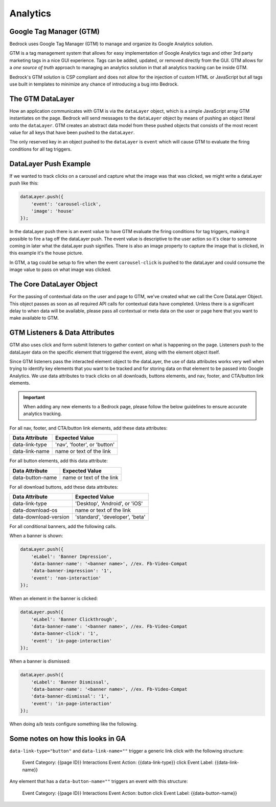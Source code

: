 .. This Source Code Form is subject to the terms of the Mozilla Public
.. License, v. 2.0. If a copy of the MPL was not distributed with this
.. file, You can obtain one at http://mozilla.org/MPL/2.0/.

============================
Analytics
============================

Google Tag Manager (GTM)
------------------------

Bedrock uses Google Tag Manager (GTM) to manage and organize its Google Analytics solution.

GTM is a tag management system that allows for easy implementation of Google Analytics tags and other 3rd party marketing tags in a nice GUI experience. Tags can be added, updated, or removed directly from the GUI. GTM allows for a `one source of truth` approach to managing an analytics solution in that all analytics tracking can be inside GTM.

Bedrock's GTM solution is CSP compliant and does not allow for the injection of custom HTML or JavaScript but all tags use built in templates to minimize any chance of introducing a bug into Bedrock.

The GTM DataLayer
-----------------

How an application communicates with GTM is via the ``dataLayer`` object, which is a simple JavaScript array GTM instantiates on the page. Bedrock will send messages to the ``dataLayer`` object by means of pushing an object literal onto the ``dataLayer``. GTM creates an abstract data model from these pushed objects that consists of the most recent value for all keys that have been pushed to the ``dataLayer``.

The only reserved key in an object pushed to the ``dataLayer`` is ``event`` which will cause GTM to evaluate the firing conditions for all tag triggers.

DataLayer Push Example
----------------------

If we wanted to track clicks on a carousel and capture what the image was that was clicked, we might write a dataLayer push like this:

.. code-block:: javascript

    dataLayer.push({
        'event': 'carousel-click',
        'image': 'house'
    });

In the dataLayer push there is an event value to have GTM evaluate the firing conditions for tag triggers, making it possible to fire a tag off the dataLayer push. The event value is descriptive to the user action so it's clear to someone coming in later what the dataLayer push signifies. There is also an image property to capture the image that is clicked, in this example it's the house picture.

In GTM, a tag could be setup to fire when the event ``carousel-click`` is pushed to the dataLayer and could consume the image value to pass on what image was clicked.

The Core DataLayer Object
-------------------------

For the passing of contextual data on the user and page to GTM, we've created what we call the Core DataLayer Object. This object passes as soon as all required API calls for contextual data have completed. Unless there is a significant delay to when data will be available, please pass all contextual or meta data on the user or page here that you want to make available to GTM.

GTM Listeners & Data Attributes
-------------------------------

GTM also uses click and form submit listeners to gather context on what is happening on the page. Listeners push to the dataLayer data on the specific element that triggered the event, along with the element object itself.

Since GTM listeners pass the interacted element object to the dataLayer, the use of data attributes works very well when trying to identify key elements that you want to be tracked and for storing data on that element to be passed into Google Analytics. We use data attributes to track clicks on all downloads, buttons elements, and nav, footer, and CTA/button link elements.

.. Important::

    When adding any new elements to a Bedrock page, please follow the below guidelines to ensure accurate analytics tracking.

For all nav, footer, and CTA/button link elements, add these data attributes:

+--------------------------+--------------------------------+
|    Data Attribute        |        Expected Value          |
+==========================+================================+
|    data-link-type        | 'nav', 'footer', or 'button'   |
+--------------------------+--------------------------------+
|    data-link-name        | name or text of the link       |
+--------------------------+--------------------------------+

For all button elements, add this data attribute:

+--------------------------+--------------------------------+
|    Data Attribute        |        Expected Value          |
+==========================+================================+
|   data-button-name       | name or text of the link       |
+--------------------------+--------------------------------+

For all download buttons, add these data attributes:

+--------------------------+--------------------------------+
|    Data Attribute        |        Expected Value          |
+==========================+================================+
|    data-link-type        | 'Desktop', 'Android', or 'iOS' |
+--------------------------+--------------------------------+
|    data-download-os      | name or text of the link       |
+--------------------------+--------------------------------+
|   data-download-version  |'standard', 'developer', 'beta' |
+--------------------------+--------------------------------+

For all conditional banners, add the following calls.

When a banner is shown:

.. code-block:: javascript

    dataLayer.push({
        'eLabel': 'Banner Impression',
        'data-banner-name': '<banner name>', //ex. Fb-Video-Compat
        'data-banner-impression': '1',
        'event': 'non-interaction'
    });

When an element in the banner is clicked:

.. code-block:: javascript

    dataLayer.push({
        'eLabel': 'Banner Clickthrough',
        'data-banner-name': '<banner name>', //ex. Fb-Video-Compat
        'data-banner-click': '1',
        'event': 'in-page-interaction'
    });

When a banner is dismissed:

.. code-block:: javascript

    dataLayer.push({
        'eLabel': 'Banner Dismissal',
        'data-banner-name': '<banner name>', //ex. Fb-Video-Compat
        'data-banner-dismissal': '1',
        'event': 'in-page-interaction'
    });


When doing a/b tests configure something like the following.

.. code-block:: javascript
    if(href.indexOf('v=a') !== -1) {
        window.dataLayer.push({
            'data-ex-variant': 'de-page',
            'data-ex-name': 'Berlin-Campaign-Landing-Page'
        });
    } else if (href.indexOf('v=b') !== -1) {
        window.dataLayer.push({
            'data-ex-variant': 'campaign-page',
            'data-ex-name': 'Berlin-Campaign-Landing-Page'
        });
    }


Some notes on how this looks in GA
----------------------------------

``data-link-type="button"`` and ``data-link-name=""`` trigger a generic link
click with the following structure:

    Event Category: {{page ID}} Interactions
    Event Action: {{data-link-type}} click
    Event Label: {{data-link-name}}

Any element that has a ``data-button-name=""`` triggers an event with this
structure:

    Event Category: {{page ID}} Interactions
    Event Action: button click
    Event Label: {{data-button-name}}
